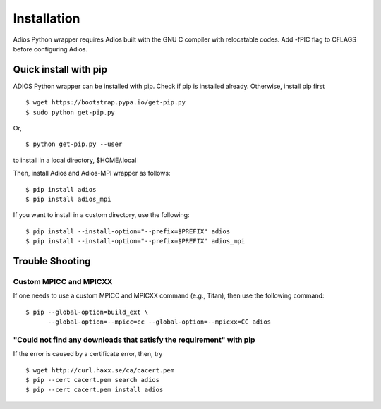 .. _build:

Installation
============

Adios Python wrapper requires Adios built with the GNU C compiler with
relocatable codes. Add -fPIC flag to CFLAGS before configuring Adios.

Quick install with pip
----------------------

ADIOS Python wrapper can be installed with pip. Check if pip is
installed already. Otherwise, install pip first
::

  $ wget https://bootstrap.pypa.io/get-pip.py
  $ sudo python get-pip.py



Or,
::

  $ python get-pip.py --user

to install in a local directory, $HOME/.local

Then, install Adios and Adios-MPI wrapper as follows:
::

  $ pip install adios
  $ pip install adios_mpi

If you want to install in a custom directory, use the following:
::

  $ pip install --install-option="--prefix=$PREFIX" adios
  $ pip install --install-option="--prefix=$PREFIX" adios_mpi


Trouble Shooting
----------------

Custom MPICC and MPICXX
^^^^^^^^^^^^^^^^^^^^^^^

If one needs to use a custom MPICC and MPICXX command (e.g., Titan),
then use the following command:
::

  $ pip --global-option=build_ext \
        --global-option=--mpicc=cc --global-option=--mpicxx=CC adios


"Could not find any downloads that satisfy the requirement" with pip
^^^^^^^^^^^^^^^^^^^^^^^^^^^^^^^^^^^^^^^^^^^^^^^^^^^^^^^^^^^^^^^^^^^^

If the error is caused by a certificate error, then, try
::

  $ wget http://curl.haxx.se/ca/cacert.pem
  $ pip --cert cacert.pem search adios
  $ pip --cert cacert.pem install adios
